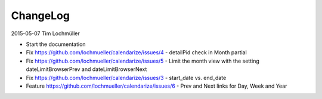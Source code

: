 ChangeLog
---------

2015-05-07 Tim Lochmüller

- Start the documentation
- Fix https://github.com/lochmueller/calendarize/issues/4 - detailPid check in Month partial
- Fix https://github.com/lochmueller/calendarize/issues/5 - Limit the month view with the setting dateLimitBrowserPrev and dateLimitBrowserNext
- Fix https://github.com/lochmueller/calendarize/issues/3 - start_date vs. end_date
- Feature https://github.com/lochmueller/calendarize/issues/6 - Prev and Next links for Day, Week and Year
